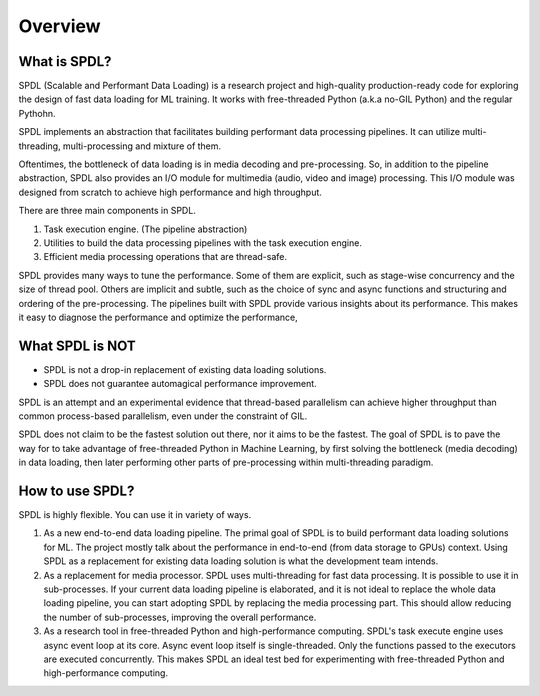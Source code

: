 Overview
========

What is SPDL?
-------------

SPDL (Scalable and Performant Data Loading) is a research project and high-quality
production-ready code for exploring the design of fast data loading for ML training.
It works with free-threaded Python (a.k.a no-GIL Python) and the regular Pythohn.

SPDL implements an abstraction that facilitates building performant data processing
pipelines. It can utilize multi-threading, multi-processing and mixture of them.

Oftentimes, the bottleneck of data loading is in media decoding and pre-processing.
So, in addition to the pipeline abstraction, SPDL also provides an I/O module for
multimedia (audio, video and image) processing.
This I/O module was designed from scratch to achieve high performance and high throughput.

There are three main components in SPDL.

1. Task execution engine. (The pipeline abstraction)
2. Utilities to build the data processing pipelines with the task execution engine.
3. Efficient media processing operations that are thread-safe.

SPDL provides many ways to tune the performance. Some of them are explicit,
such as stage-wise concurrency and the size of thread pool.
Others are implicit and subtle, such as the choice of sync and async functions
and structuring and ordering of the pre-processing.
The pipelines built with SPDL provide various insights about its performance.
This makes it easy to diagnose the performance and optimize the performance, 

What SPDL is NOT
----------------

* SPDL is not a drop-in replacement of existing data loading solutions.
* SPDL does not guarantee automagical performance improvement.

SPDL is an attempt and an experimental evidence that thread-based parallelism can
achieve higher throughput than common process-based parallelism,
even under the constraint of GIL.

SPDL does not claim to be the fastest solution out there, nor it aims to be the
fastest. The goal of SPDL is to pave the way for to take advantage of free-threaded
Python in Machine Learning, by first solving the bottleneck (media decoding)
in data loading, then later performing other parts of pre-processing within
multi-threading paradigm.

How to use SPDL?
----------------

SPDL is highly flexible. You can use it in variety of ways.

1. As a new end-to-end data loading pipeline.
   The primal goal of SPDL is to build performant data loading solutions for ML.
   The project mostly talk about the performance in end-to-end (from data storage
   to GPUs) context.
   Using SPDL as a replacement for existing data loading solution is what the
   development team intends.
2. As a replacement for media processor.
   SPDL uses multi-threading for fast data processing. It is possible to use it in
   sub-processes. If your current data loading pipeline is elaborated, and it is not
   ideal to replace the whole data loading pipeline, you can start adopting SPDL
   by replacing the media processing part. This should allow reducing the number of
   sub-processes, improving the overall performance.
3. As a research tool in free-threaded Python and high-performance computing.
   SPDL's task execute engine uses async event loop at its core. Async event loop
   itself is single-threaded. Only the functions passed to the executors are
   executed concurrently. This makes SPDL an ideal test bed for experimenting with
   free-threaded Python and high-performance computing.
